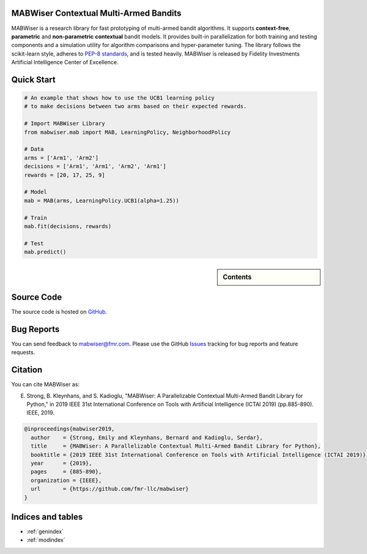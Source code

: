 MABWiser Contextual Multi-Armed Bandits
=======================================

MABWiser is a research library for fast prototyping of multi-armed bandit algorithms.
It supports **context-free**, **parametric** and **non-parametric** **contextual** bandit models.
It provides built-in parallelization for both training and testing components and a simulation utility for algorithm comparisons and hyper-parameter tuning.
The library follows the scikit-learn style, adheres to `PEP-8 standards`_, and is tested heavily. 
MABWiser is released by Fidelity Investments Artificial Intelligence Center of Excellence.

Quick Start 
===========

.. code-block:: python

	# An example that shows how to use the UCB1 learning policy 
	# to make decisions between two arms based on their expected rewards.

	# Import MABWiser Library
	from mabwiser.mab import MAB, LearningPolicy, NeighborhoodPolicy

	# Data
	arms = ['Arm1', 'Arm2']
	decisions = ['Arm1', 'Arm1', 'Arm2', 'Arm1']
	rewards = [20, 17, 25, 9]

	# Model 
	mab = MAB(arms, LearningPolicy.UCB1(alpha=1.25))

	# Train
	mab.fit(decisions, rewards)

	# Test
	mab.predict()

.. sidebar:: Contents

   .. toctree::
    :maxdepth: 2

    about
    installation
    quick
    examples
    contributing
    api

Source Code
===========
The source code is hosted on `GitHub`_.

Bug Reports
===========

You can send feedback to mabwiser@fmr.com. Please use the GitHub `Issues`_ tracking for bug reports and feature requests.

Citation
========
You can cite MABWiser as:

E. Strong,  B. Kleynhans, and S. Kadioglu, "MABWiser: A Parallelizable Contextual Multi-Armed Bandit Library for Python," in 2019 IEEE 31st International Conference on Tools with Artificial Intelligence (ICTAI 2019) (pp.885-890). IEEE, 2019.

.. code-block:: bibtex

    @inproceedings{mabwiser2019,
      author    = {Strong, Emily and Kleynhans, Bernard and Kadioglu, Serdar},
      title     = {MABWiser: A Parallelizable Contextual Multi-Armed Bandit Library for Python},
      booktitle = {2019 IEEE 31st International Conference on Tools with Artificial Intelligence (ICTAI 2019)},
      year      = {2019},
      pages     = {885-890},
      organization = {IEEE},
      url       = {https://github.com/fmr-llc/mabwiser}
    }


Indices and tables
==================

* :ref:`genindex`
* :ref:`modindex`

.. _GitHub: https://github.com/fmr-llc/mabwiser
.. _PEP-8 standards: https://www.python.org/dev/peps/pep-0008/
.. _Issues: https://github.com/fmr-llc/mabwiser/issues
